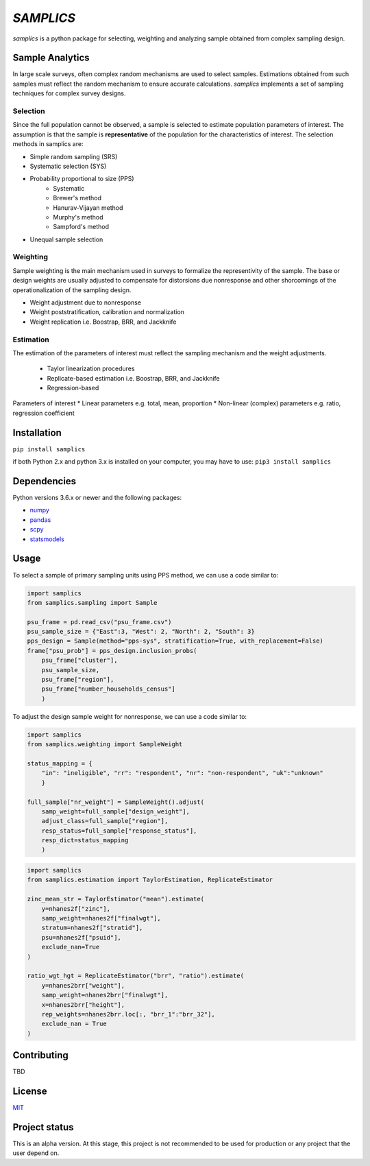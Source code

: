 ==========
*SAMPLICS*
==========

*samplics* is a python package for selecting, weighting
and analyzing sample obtained from complex sampling design.

Sample Analytics
----------------
In large scale surveys, often complex random mechanisms are used to select
samples. Estimations obtained from such samples must reflect the random
mechanism to ensure accurate calculations. *samplics* implements a set of
sampling techniques for complex survey designs.

Selection
================
Since the full population cannot be observed, a sample is selected
to estimate population parameters of interest. The assumption is
that the sample is **representative** of the population for the characteristics
of interest. The selection methods in samplics are:

* Simple random sampling (SRS)
* Systematic selection (SYS)
* Probability proportional to size (PPS)
    * Systematic
    * Brewer's method
    * Hanurav-Vijayan method
    * Murphy's method
    * Sampford's method
* Unequal sample selection

Weighting
=========
Sample weighting is the main mechanism used in surveys to formalize the
representivity of the sample. The base or design weights are usually
adjusted to compensate for distorsions due nonresponse and other shorcomings
of the operationalization of the sampling design.

* Weight adjustment due to nonresponse
* Weight poststratification, calibration and normalization
* Weight replication i.e. Boostrap, BRR, and Jackknife

Estimation
==========
The estimation of the parameters of interest must reflect the sampling
mechanism and the weight adjustments.

 * Taylor linearization procedures
 * Replicate-based estimation i.e. Boostrap, BRR, and Jackknife
 * Regression-based

Parameters of interest
* Linear parameters e.g. total, mean, proportion
* Non-linear (complex) parameters e.g. ratio, regression coefficient

Installation
------------
``pip install samplics``

if both Python 2.x and python 3.x is installed on your computer,
you may have to use: ``pip3 install samplics``

Dependencies
------------
Python versions 3.6.x or newer and the following packages:

* `numpy <https://numpy.org/>`_
* `pandas <https://pandas.pydata.org/>`_
* `scpy <https://www.scipy.org/>`_
* `statsmodels <https://www.statsmodels.org/stable/index.h.tml>`_

Usage
------

To select a sample of primary sampling units using PPS method,
we can use a code similar to:

.. code:: python

    import samplics
    from samplics.sampling import Sample

    psu_frame = pd.read_csv("psu_frame.csv")
    psu_sample_size = {"East":3, "West": 2, "North": 2, "South": 3}
    pps_design = Sample(method="pps-sys", stratification=True, with_replacement=False)
    frame["psu_prob"] = pps_design.inclusion_probs(
        psu_frame["cluster"],
        psu_sample_size,
        psu_frame["region"],
        psu_frame["number_households_census"]
        )

To adjust the design sample weight for nonresponse,
we can use a code similar to:

.. code:: python

    import samplics
    from samplics.weighting import SampleWeight

    status_mapping = {
        "in": "ineligible", "rr": "respondent", "nr": "non-respondent", "uk":"unknown"
        }

    full_sample["nr_weight"] = SampleWeight().adjust(
        samp_weight=full_sample["design_weight"],
        adjust_class=full_sample["region"],
        resp_status=full_sample["response_status"],
        resp_dict=status_mapping
        )

.. code:: python

    import samplics
    from samplics.estimation import TaylorEstimation, ReplicateEstimator

    zinc_mean_str = TaylorEstimator("mean").estimate(
        y=nhanes2f["zinc"],
        samp_weight=nhanes2f["finalwgt"],
        stratum=nhanes2f["stratid"],
        psu=nhanes2f["psuid"],
        exclude_nan=True
    )

    ratio_wgt_hgt = ReplicateEstimator("brr", "ratio").estimate(
        y=nhanes2brr["weight"],
        samp_weight=nhanes2brr["finalwgt"],
        x=nhanes2brr["height"],
        rep_weights=nhanes2brr.loc[:, "brr_1":"brr_32"],
        exclude_nan = True
    )


Contributing
------------
TBD

License
-------
`MIT <https://github.com/survey-methods/samplics/blob/master/license.txt>`_

Project status
--------------
This is an alpha version. At this stage, this project is not recommended to be
used for production or any project that the user depend on.





